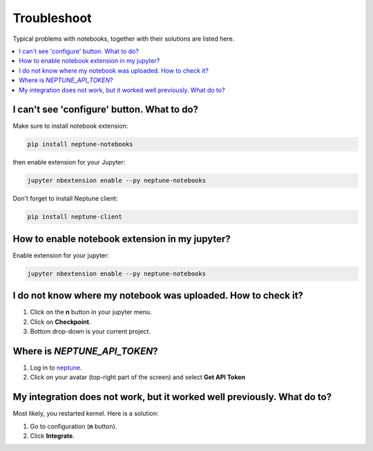 Troubleshoot
============
Typical problems with notebooks, together with their solutions are listed here.

.. contents::
    :local:
    :depth: 1
    :backlinks: top

I can't see 'configure' button. What to do?
-------------------------------------------
Make sure to install notebook extension:

.. code-block:: bash

   pip install neptune-notebooks

then enable extension for your Jupyter:

.. code-block:: bash

   jupyter nbextension enable --py neptune-notebooks

Don't forget to install Neptune client: 

.. code-block:: bash

   pip install neptune-client

How to enable notebook extension in my jupyter?
-----------------------------------------------
Enable extension for your jupyter:

.. code-block:: bash

   jupyter nbextension enable --py neptune-notebooks

I do not know where my notebook was uploaded. How to check it?
--------------------------------------------------------------
#. Click on the **n** button in your jupyter menu.
#. Click on **Checkpoint**.
#. Bottom drop-down is your current project.

.. _token-location:

Where is *NEPTUNE_API_TOKEN*?
-----------------------------
#. Log in to `neptune <https://neptune.ai/login>`_.
#. Click on your avatar (top-right part of the screen) and select **Get API Token**

.. image:: ../_static/images/notebooks/token.png
   :target: ../_static/images/notebooks/token.png
   :alt: image

My integration does not work, but it worked well previously. What do to?
------------------------------------------------------------------------
Most likely, you restarted kernel. Here is a solution:

#. Go to configuration (**n** button).
#. Click **Integrate**.

.. image:: ../_static/images/notebooks/integration_01.png
   :target: ../_static/images/notebooks/integration_01.png
   :alt: image
